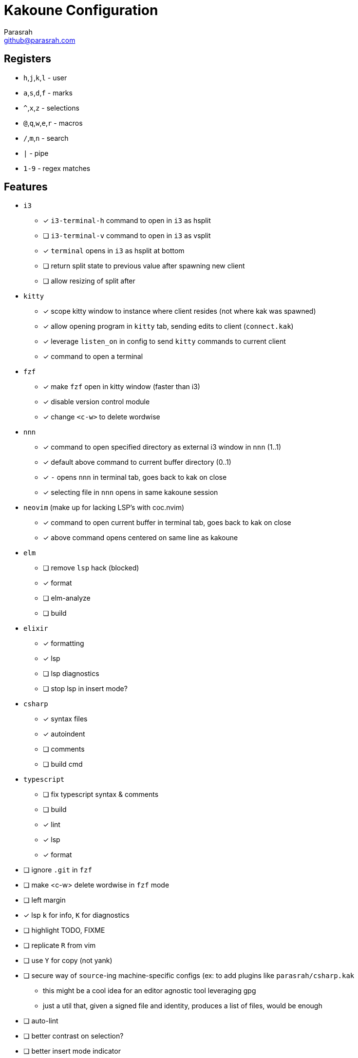 = Kakoune Configuration
Parasrah <github@parasrah.com>

== Registers

* `h`,`j`,`k`,`l`     - user
* `a`,`s`,`d`,`f`     - marks
* `^`,`x`,`z`         - selections
* `@`,`q`,`w`,`e`,`r` - macros
* `/`,`m`,`n`         - search
* `|`                 - pipe
* `1-9`               - regex matches

== Features

* `i3`
** [x] `i3-terminal-h` command to open in `i3` as hsplit
** [ ] `i3-terminal-v` command to open in `i3` as vsplit
** [x] `terminal` opens in `i3` as hsplit at bottom
** [ ] return split state to previous value after spawning new client
** [ ] allow resizing of split after
* `kitty`
** [x] scope kitty window to instance where client resides (not where kak was spawned)
** [x] allow opening program in `kitty` tab, sending edits to client (`connect.kak`)
** [x] leverage `listen_on` in config to send `kitty` commands to current client
** [x] command to open a terminal
* `fzf`
** [x] make `fzf` open in kitty window (faster than i3)
** [x] disable version control module
** [x] change `<c-w>` to delete wordwise
* `nnn`
** [x] command to open specified directory as external i3 window in `nnn` (1..1)
** [x] default above command to current buffer directory (0..1)
** [x] `-` opens `nnn` in terminal tab, goes back to kak on close
** [x] selecting file in `nnn` opens in same kakoune session
* `neovim` (make up for lacking LSP's with coc.nvim)
** [x] command to open current buffer in terminal tab, goes back to kak on close
** [x] above command opens centered on same line as kakoune
* `elm`
** [ ] remove `lsp` hack (blocked)
** [x] format
** [ ] elm-analyze
** [ ] build
* `elixir`
** [x] formatting
** [x] lsp
** [ ] lsp diagnostics
** [ ] stop lsp in insert mode?
* `csharp`
** [x] syntax files
** [x] autoindent
** [ ] comments
** [ ] build cmd
* `typescript`
** [ ] fix typescript syntax & comments
** [ ] build
** [x] lint
** [x] lsp
** [x] format
* [ ] ignore `.git` in `fzf`
* [ ] make <c-w> delete wordwise in `fzf` mode
* [ ] left margin
* [x] lsp `k` for info, `K` for diagnostics
* [ ] highlight TODO, FIXME
* [ ] replicate `R` from vim
* [ ] use `Y` for copy (not yank)
* [ ] secure way of `source`-ing machine-specific configs (ex: to add plugins like `parasrah/csharp.kak`
** this might be a cool idea for an editor agnostic tool leveraging gpg
** just a util that, given a signed file and identity, produces a list of files, would be enough
* [ ] auto-lint
* [ ] better contrast on selection?
* [ ] better insert mode indicator
* [ ] setup `gf` to work w/o file extensions for certain files
* [ ] performant way to profile startup time
* testing
** [ ] script to run kakoune (headless), check for errors, and kill
** [ ] github action leveraging above script
* [ ] don't load startup files for git?
* quickfix
** [ ] setup `toolsclient`
** [ ] keybinding to jump between
* `grep`
** [x] use `rg`
** [ ] don't require surrounding in ""
* find `bash` to make sounds (alert)

== Dependencies

rg:: ripgrep, a faster grep alternative
file:: utility to determine file type
jq:: allows parsing json
git:: version control
i3:: window manager
dirname:: used to extract directory name from path
editorconfig-core-c:: used to load editorconfig settings
bc:: math
httpie:: curl replacement
